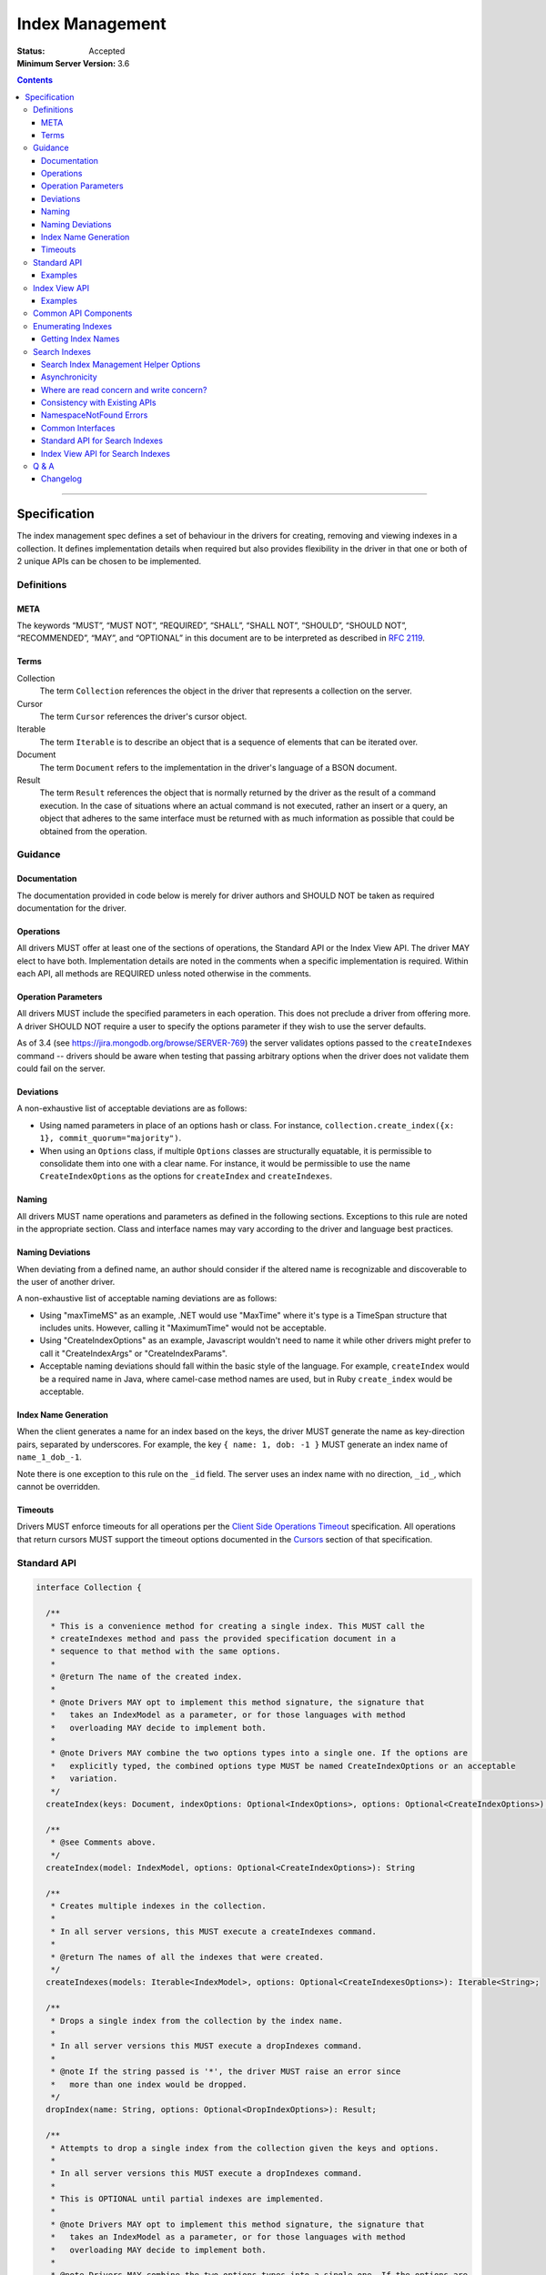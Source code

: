 .. role:: javascript(code)
  :language: javascript

================
Index Management
================

:Status: Accepted
:Minimum Server Version: 3.6

.. contents::

--------

Specification
=============

The index management spec defines a set of behaviour in the drivers for creating, removing and viewing indexes in a collection. It defines implementation details when required but also provides flexibility in the driver in that one or both of 2 unique APIs can be chosen to be implemented.


-----------
Definitions
-----------

META
----

The keywords “MUST”, “MUST NOT”, “REQUIRED”, “SHALL”, “SHALL NOT”, “SHOULD”, “SHOULD NOT”, “RECOMMENDED”, “MAY”, and “OPTIONAL” in this document are to be interpreted as described in `RFC 2119 <https://www.ietf.org/rfc/rfc2119.txt>`_.


Terms
-----

Collection
  The term ``Collection`` references the object in the driver that represents a collection on the server.

Cursor
  The term ``Cursor`` references the driver's cursor object.

Iterable
  The term ``Iterable`` is to describe an object that is a sequence of elements that can be iterated over.

Document
  The term ``Document`` refers to the implementation in the driver's language of a BSON document.

Result
  The term ``Result`` references the object that is normally returned by the driver as the result of a command execution. In the case of situations where an actual command is not executed, rather an insert or a query, an object that adheres to the same interface must be returned with as much information as possible that could be obtained from the operation.

--------
Guidance
--------

Documentation
-------------

The documentation provided in code below is merely for driver authors and SHOULD NOT be taken as required documentation for the driver.


Operations
----------

All drivers MUST offer at least one of the sections of operations, the Standard API or the Index View API. The driver MAY elect to have both. Implementation details are noted in the comments when a specific implementation is required. Within each API, all methods are REQUIRED unless noted otherwise in the comments.


Operation Parameters
--------------------

All drivers MUST include the specified parameters in each operation. This does not preclude a driver from offering more. A driver SHOULD NOT require a user to specify the options parameter if they wish to use the server defaults.

As of 3.4 (see https://jira.mongodb.org/browse/SERVER-769) the server validates options passed to the ``createIndexes`` command -- drivers should be aware when testing that passing arbitrary options when the driver does not validate them could fail on the server.

Deviations
----------

A non-exhaustive list of acceptable deviations are as follows:

* Using named parameters in place of an options hash or class. For instance, ``collection.create_index({x: 1}, commit_quorum="majority")``.

* When using an ``Options`` class, if multiple ``Options`` classes are structurally equatable, it is permissible to consolidate them into one with a clear name. For instance, it would be permissible to use the name ``CreateIndexOptions`` as the options for ``createIndex`` and ``createIndexes``.

Naming
------

All drivers MUST name operations and parameters as defined in the following sections. Exceptions to this rule are noted in the appropriate section. Class and interface names may vary according to the driver and language best practices.

Naming Deviations
-----------------

When deviating from a defined name, an author should consider if the altered name is recognizable and discoverable to the user of another driver.

A non-exhaustive list of acceptable naming deviations are as follows:

* Using "maxTimeMS" as an example, .NET would use "MaxTime" where it's type is a TimeSpan structure that includes units. However, calling it "MaximumTime" would not be acceptable.

* Using "CreateIndexOptions" as an example, Javascript wouldn't need to name it while other drivers might prefer to call it "CreateIndexArgs" or "CreateIndexParams".

* Acceptable naming deviations should fall within the basic style of the language. For example, ``createIndex`` would be a required name in Java, where camel-case method names are used, but in Ruby ``create_index`` would be acceptable.


Index Name Generation
---------------------

When the client generates a name for an index based on the keys, the driver MUST generate the name as key-direction pairs, separated by underscores. For example, the key ``{ name: 1, dob: -1 }`` MUST generate an index name of ``name_1_dob_-1``.

Note there is one exception to this rule on the ``_id`` field. The server uses an index name with no direction, ``_id_``, which cannot be overridden.

Timeouts
--------

Drivers MUST enforce timeouts for all operations per the `Client Side
Operations Timeout
<client-side-operations-timeout/client-side-operations-timeout.rst>`__
specification. All operations that return cursors MUST support the timeout
options documented in the `Cursors
<client-side-operations-timeout/client-side-operations-timeout.rst#Cursors>`__
section of that specification.

------------
Standard API
------------

.. code:: typescript

  interface Collection {

    /**
     * This is a convenience method for creating a single index. This MUST call the
     * createIndexes method and pass the provided specification document in a
     * sequence to that method with the same options.
     *
     * @return The name of the created index.
     *
     * @note Drivers MAY opt to implement this method signature, the signature that
     *   takes an IndexModel as a parameter, or for those languages with method
     *   overloading MAY decide to implement both.
     *
     * @note Drivers MAY combine the two options types into a single one. If the options are
     *   explicitly typed, the combined options type MUST be named CreateIndexOptions or an acceptable
     *   variation.
     */
    createIndex(keys: Document, indexOptions: Optional<IndexOptions>, options: Optional<CreateIndexOptions>): String;

    /**
     * @see Comments above.
     */
    createIndex(model: IndexModel, options: Optional<CreateIndexOptions>): String

    /**
     * Creates multiple indexes in the collection.
     * 
     * In all server versions, this MUST execute a createIndexes command.
     *
     * @return The names of all the indexes that were created.
     */
    createIndexes(models: Iterable<IndexModel>, options: Optional<CreateIndexesOptions>): Iterable<String>;

    /**
     * Drops a single index from the collection by the index name.
     *
     * In all server versions this MUST execute a dropIndexes command.
     *
     * @note If the string passed is '*', the driver MUST raise an error since
     *   more than one index would be dropped.
     */
    dropIndex(name: String, options: Optional<DropIndexOptions>): Result;

    /**
     * Attempts to drop a single index from the collection given the keys and options.
     *
     * In all server versions this MUST execute a dropIndexes command.
     *
     * This is OPTIONAL until partial indexes are implemented.
     *
     * @note Drivers MAY opt to implement this method signature, the signature that
     *   takes an IndexModel as a parameter, or for those languages with method
     *   overloading MAY decide to implement both.
     *
     * @note Drivers MAY combine the two options types into a single one. If the options are
     *   explicitly typed, the combined options type MUST be named DropIndexOptions or an acceptable
     *   variation.
     */
    dropIndex(keys: Document, indexOptions: IndexOptions, options: Optional<DropIndexOptions>): Result;

    /**
     * @see Comments above.
     */
    dropIndex(model: IndexModel, options: Optional<DropIndexOptions>): Result;

    /**
     * Drops all indexes in the collection.
     */
    dropIndexes(options: Optional<DropIndexesOptions>): Result;

    /**
     * Gets index information for all indexes in the collection. The behavior for 
     * enumerating indexes is described in the :ref:`Enumerating Indexes` section.
     *
     */
    listIndexes(options: Optional<ListIndexesOptions>): Cursor;
  }

  interface CreateIndexOptions {
    /**
     * Specifies how many data-bearing members of a replica set, including the primary, must
     * complete the index builds successfully before the primary marks the indexes as ready.
     *
     * This option accepts the same values for the "w" field in a write concern plus "votingMembers",
     * which indicates all voting data-bearing nodes.
     *
     * This option is only supported by servers >= 4.4. Drivers MUST manually raise an error if this option
     * is specified when creating an index on a pre 4.4 server. See the Q&A section for the rationale behind this.
     *
     * @note This option is sent only if the caller explicitly provides a value. The default is to not send a value.
     *
     * @since MongoDB 4.4
     */
    commitQuorum: Optional<Int32 | String>;

    /**
     * The maximum amount of time to allow the index build to take before returning an error.
     *
     * @note This option is sent only if the caller explicitly provides a value. The default is to not send a value.
     */
    maxTimeMS: Optional<Int64>;

    /**
     * Enables users to specify an arbitrary comment to help trace the operation through
     * the database profiler, currentOp and logs. The default is to not send a value.
     *
     * @see https://www.mongodb.com/docs/manual/reference/command/createIndexes/
     *
     * @since MongoDB 4.4
     */
    comment: Optional<any>;
  }

  interface CreateIndexesOptions {
    // same as CreateIndexOptions
  }

  interface DropIndexOptions {
   /**
     * The maximum amount of time to allow the index drop to take before returning an error.
     *
     * @note This option is sent only if the caller explicitly provides a value. The default is to not send a value.
     */
    maxTimeMS: Optional<Int64>;

    /**
     * Enables users to specify an arbitrary comment to help trace the operation through
     * the database profiler, currentOp and logs. The default is to not send a value.
     *
     * @see https://www.mongodb.com/docs/manual/reference/command/dropIndexes/
     *
     * @since MongoDB 4.4
     */
    comment: Optional<any>;
  }

  interface DropIndexesOptions {
    // same as DropIndexOptions
  }

Examples
--------

Create an index in a collection.

Ruby:

.. code:: ruby

  collection.create_index({ name: 1 }, { unique: true })

Java:

.. code:: java

  collection.createIndex(new Document("name", 1), new IndexOptions().unique(true));

Produces the shell equivalent (>= 2.6.0) of:

.. code:: javascript

  db.runCommand({
    createIndexes: "users",
    indexes: [
      { key: { name: 1 }, name: "name_1", unique: true }
    ]
  });

Create multiple indexes in a collection.

Ruby:

.. code:: ruby

  collection.create_indexes([
    { key: { name: 1 }, unique: true },
    { key: { age: -1 }, name: "age" }
  ])

Java:

.. code:: java

  collection.createIndexes(asList(
    new IndexModel(new Document("name", 1), new IndexOptions().unique(true)),
    new IndexModel(new Document("age", -1), new IndexOptions().name("age"))
  ));

Produces the shell equivalent (>= 2.6.0) of:

.. code:: javascript

  db.runCommand({
    createIndexes: "users",
    indexes: [
      { key: { name: 1 }, name: "name_1", unique: true },
      { key: { age: -1 }, name: "age" }
    ]
  });

Drop an index in a collection.

Ruby:

.. code:: ruby

  collection.drop_index("age")

Java:

.. code:: java

  collection.dropIndex("age");

Produces the shell equivalent of:

.. code:: javascript

  db.runCommand({ dropIndexes: "users", index: "age" });

Drop all indexes in a collection.

Ruby:

.. code:: ruby

  collection.drop_indexes

Java:

.. code:: java

  collection.dropIndexes();

Produces the shell equivalent of:

.. code:: javascript

  db.runCommand({ dropIndexes: "users", index: "*" });

List all indexes in a collection.

Ruby:

.. code:: ruby

  collection.list_indexes

Java:

.. code:: java

  collection.listIndexes();

Produces the shell equivalent (>= 3.0.0) of:

.. code:: javascript

  db.runCommand({ listIndexes: "users" });

--------------
Index View API
--------------

.. code:: typescript

  interface Collection {

    /**
     * Returns the index view for this collection.
     */
    indexes(options: Optional<ListIndexesOptions>): IndexView;
  }

  interface IndexView extends Iterable<Document> {

    /**
     * Enumerates the index information for all indexes in the collection. This should be
     * implemented as described in the :ref:`Enumerate Indexes` section, although the naming
     * requirement is dropped in favor of the driver language standard for handling iteration
     * over a sequence of objects.
     *
     * @see https://github.com/mongodb/specifications/blob/master/source/enumerate-indexes.rst
     *
     * @note For drivers that cannot make the IndexView iterable, they MUST implement a list
     *   method. See below.
     */
    iterator(): Iterator<Document>;

    /**
     * For drivers that cannot make IndexView iterable, they MUST implement this method to
     * return a list of indexes. In the case of async drivers, this MAY return a Future<Cursor>
     *  or language/implementation equivalent.
     * 
     *  If drivers are unable to make the IndexView iterable, they MAY opt to provide the options for 
     *  listing search indexes via the `list` method instead of the `Collection.indexes` method.

     */
    list(): Cursor;

    /**
     * This is a convenience method for creating a single index. This MUST call the
     * createMany method and pass the provided specification document in a
     * sequence to that method with the same options.
     *
     * @return The name of the created index.
     *
     * @note Drivers MAY opt to implement this method signature, the signature that
     *   takes an IndexModel as a parameter, or for those languages with method
     *   overloading MAY decide to implement both.
     *
     * @note Drivers MAY combine the two options types into a single one. If the options are
     *   explicitly typed, the combined options type MUST be named CreateOneIndexOptions or an acceptable
     *   variation.
     */
    createOne(keys: Document, indexOptions: IndexOptions, options: Optional<CreateOneIndexOptions>): String;

    /**
     * @see Comments above.
     */
    createOne(model: IndexModel, options: Optional<CreateOneIndexOptions>): String

    /**
     * Creates multiple indexes in the collection.
     *
     * For all server versions this method MUST execute a createIndexes command.
     *
     * @return The names of the created indexes.
     *
     * @note Each specification document becomes the "key" field in the document that
     *   is inserted or the command.
     *   
     */
    createMany(models: Iterable<IndexModel>, options: Optional<CreateManyIndexesOptions>): Iterable<String>;

    /**
     * Drops a single index from the collection by the index name.
     *
     * In all server versions this MUST execute a dropIndexes command.
     *
     * @note If the string passed is '*', the driver MUST raise an error since
     *   more than one index would be dropped.
     */
    dropOne(name: String, options: Optional<DropOneIndexOptions>): Result;

    /**
     * Attempts to drop a single index from the collection given the keys and options.
     * This is OPTIONAL until partial indexes are implemented.
     *
     * In all server versions this MUST execute a dropIndexes command.
     *
     * @note Drivers MAY opt to implement this method signature, the signature that
     *   takes an IndexModel as a parameter, or for those languages with method
     *   overloading MAY decide to implement both.
     *
     * @note Drivers MAY combine the two options types into a single one. If the options are
     *   explicitly typed, the combined options type MUST be named DropOneIndexOptions or an acceptable
     *   variation.
     */
    dropOne(keys: Document, indexOptions: IndexOptions, options: Optional<DropOneIndexOptions>): Result;

    /**
     * @see Comments above.
     */
    dropOne(model: IndexModel, options: Optional<DropOneIndexOptions>): Result;

    /**
     * Drops all indexes in the collection.
     */
    dropAll(options: Optional<DropAllIndexesOptions>): Result;
  }

  interface CreateOneIndexOptions {
    // same as CreateIndexOptions in the Standard API
  }

  interface CreateManyIndexesOptions {
    // same as CreateIndexesOptions in the Standard API
  }

  interface DropOneIndexOptions {
    // same as DropIndexOptions in the Standard API
  }

  interface DropAllIndexesOptions {
    // same as DropIndexesOptions in the Standard API
  }

Examples
--------

Create an index in a collection.

Ruby:

.. code:: ruby

  collection.indexes.create_one({ name: 1 }, { unique: true })

Java:

.. code:: java

  collection.indexes().createOne(new Document("name", 1), new IndexOptions().unique(true));

Produces the shell equivalent (>= 2.6.0) of:

.. code:: javascript

  db.runCommand({
    createIndexes: "users",
    indexes: [
      { key: { name: 1 }, name: "name_1", unique: true }
    ]
  });

Create multiple indexes in a collection.

Ruby:

.. code:: ruby

  collection.indexes.create_many([
    { key: { name: 1 }, unique: true },
    { key: { age: -1 }, name: "age" }
  ])

Java:

.. code:: java

  collection.indexes().createMany(asList(
    new IndexModel(new Document("name", 1), new IndexOptions().unique(true),
    new IndexModel(new Document("age", -1), new IndexOptions().name("age")
  ));

Produces the shell equivalent (>= 2.6.0) of:

.. code:: javascript

  db.runCommand({
    createIndexes: "users",
    indexes: [
      { key: { name: 1 }, name: "name_1", unique: true },
      { key: { age: -1 }, name: "age" }
    ]
  });

Drop an index in a collection.

Ruby:

.. code:: ruby

  collection.indexes.drop_one("age")

Java:

.. code:: java

  collection.indexes().dropOne("age");

Produces the shell equivalent of:

.. code:: javascript

  db.runCommand({ dropIndexes: "users", index: "age" });

Drop all indexes in a collection.

Ruby:

.. code:: ruby

  collection.indexes.drop_all

Java:

.. code:: java

  collection.indexes().dropAll();

Produces the shell equivalent of:

.. code:: javascript

  db.runCommand({ dropIndexes: "users", index: "*" });

List all indexes in a collection.

Ruby:

.. code:: ruby

  collection.indexes.each do |document|
    p document
  end

Java:

.. code:: java

  for (BsonDocument document: collection.indexes()) {
    /* ... */
  }

Produces the shell equivalent (>= 3.0.0) of:

.. code:: javascript

  var indexes = db.runCommand({ listIndexes: "users" });
  for (index in indexes) {
    console.log(index);
  }


---------------------
Common API Components
---------------------

.. code:: typescript

  interface IndexModel {

    /**
     * Contains the required keys for the index.
     */
    keys: Document;

    /**
     * Contains the options for the index.
     */
    options: IndexOptions;
  }

  interface IndexOptions {

    /**
     * Optionally tells the server to build the index in the background and not block
     * other tasks.
     *
     * @note Starting in MongoDB 4.2, this option is ignored by the server.
     * @see https://www.mongodb.com/docs/manual/reference/command/createIndexes/
     * @deprecated 4.2
     */
    background: Boolean;

    /**
     * Optionally specifies the length in time, in seconds, for documents to remain in
     * a collection.
     */
    expireAfterSeconds: Int32;

    /**
     * Optionally specify a specific name for the index outside of the default generated
     * name. If none is provided then the name is generated in the format "[field]_[direction]".
     *
     * Note that if an index is created for the same key pattern with different collations,
     * a name must be provided by the user to avoid ambiguity.
     *
     * @example For an index of name: 1, age: -1, the generated name would be "name_1_age_-1".
     */
    name: String;

    /**
     * Optionally tells the index to only reference documents with the specified field in
     * the index.
     */
    sparse: Boolean;

    /**
     * Optionally used only in MongoDB 3.0.0 and higher. Allows users to configure the storage
     * engine on a per-index basis when creating an index.
     */
    storageEngine: Document;

    /**
     * Optionally forces the index to be unique.
     */
    unique: Boolean;

    /**
     * Optionally specifies the index version number, either 0 or 1.
     */
    version: Int32;

    /**
     * Optionally specifies the default language for text indexes.
     * Is 'english' if none is provided.
     */
    defaultLanguage: String;

    /**
     * Optionally Specifies the field in the document to override the language.
     */
    languageOverride: String;

    /**
     * Optionally provides the text index version number.
     *
     * MongoDB 2.4 can only support version 1.
     *
     * MongoDB 2.6 and higher may support version 1 or 2.
     */
    textIndexVersion: Int32;

    /**
     * Optionally specifies fields in the index and their corresponding weight values.
     */
    weights: Document;

    /**
     * Optionally specifies the 2dsphere index version number.
     *
     * MongoDB 2.4 can only support version 1.
     *
     * MongoDB 2.6 and higher may support version 1 or 2.
     */
    2dsphereIndexVersion: Int32;

    /**
     * Optionally specifies the precision of the stored geo hash in the 2d index, from 1 to 32.
     */
    bits: Int32;

    /**
     * Optionally sets the maximum boundary for latitude and longitude in the 2d index.
     */
    max: Double;

    /**
     * Optionally sets the minimum boundary for latitude and longitude in the index in a
     * 2d index.
     */
    min: Double;

    /**
     * Optionally specifies the number of units within which to group the location values
     * in a geo haystack index.
     */
    bucketSize: Int32;

    /**
     * Optionally specifies a filter for use in a partial index. Only documents that match the
     * filter expression are included in the index. New in MongoDB 3.2.
     */
    partialFilterExpression: Document;

    /**
     * Optionally specifies a collation to use for the index in MongoDB 3.4 and higher.
     * If not specified, no collation is sent and the default collation of the collection
     * server-side is used.
     */
    collation: Document;

    /**
     * Optionally specifies the wildcard projection of a wildcard index.
     */
    wildcardProjection: Document;

    /**
     * Optionally specifies that the index should exist on the target collection but should not be used by the query
     * planner when executing operations.
     *
     * This option is only supported by servers >= 4.4.
     */
    hidden: Boolean;

    /**
     * Optionally specifies that this index is clustered.  This is not a valid option to provide to
     * 'createIndexes', but can appear in the options returned for an index via 'listIndexes'.  To
     * create a clustered index, create a new collection using the 'clusteredIndex' option.
     *
     * This options is only supported by servers >= 6.0.
     */
     clustered: Boolean;
  }

  interface ListIndexesOptions {
    /**
     * Enables users to specify an arbitrary comment to help trace the operation through
     * the database profiler, currentOp and logs. The default is to not send a value.
     *
     * If a comment is provided, drivers MUST attach this comment to all
     * subsequent getMore commands run on the same cursor.
     *
     * @see https://www.mongodb.com/docs/manual/reference/command/listIndexes/
     *
     * @since MongoDB 4.4
     */
    comment: Optional<any>;

    /**
     * Configures the batch size of the cursor returned from the ``listIndexes`` command.
     * 
     * @note drivers MAY chose to support batchSize on the ListIndexesOptions.
     */
    batchSize: Optional<Int32>;
  }

-------------------
Enumerating Indexes
-------------------

For all server versions, drivers MUST run a ``listIndexes`` command when enumerating indexes.

Drivers SHOULD use the method name ``listIndexes`` for a method that returns
all indexes with a cursor return type. Drivers MAY use an idiomatic variant
that fits the language the driver is for.  An exception is made for drivers implementing the
index view API.

In MongoDB 4.4, the ``ns`` field was removed from the index specifications returned from the ``listIndexes`` command.

- For drivers that report those index specifications in the form of documents or dictionaries, no special handling is
  necessary, but any documentation of the contents of the documents/dictionaries MUST indicate that the ``ns`` field
  will no longer be present in MongoDB 4.4+. If the contents of the documents/dictionaries are undocumented, then no
  special mention of the ``ns`` field is necessary.
- For drivers that report those index specifications in the form of statically defined models, the driver MUST manually populate
  the ``ns`` field of the models with the appropriate namespace if the server does not report it in the ``listIndexes`` command
  response. The ``ns`` field is not required to be a part of the models, however.

Getting Index Names
-------------------

Drivers MAY implement a method to enumerate all indexes, and return only
the index names.  The helper operates the same as the following example:

Example::

	> a = [];
	[ ]
	> db.runCommand( { listIndexes: 'poiConcat' } ).indexes.forEach(function(i) { a.push(i.name); } );
	> a
	[ "_id_", "ty_1", "l_2dsphere", "ts_1" ]

--------------
Search Indexes
--------------

Server 7.0 introduced three new server commands and a new aggregation stage to facilitate management of search indexes.  Drivers MUST provide 
an API similar to the existing index management API specifically for search indexes.  Drivers MAY choose to implement either the standard
API or the index view API.

Search Index Management Helper Options
--------------------------------------

There are currently no supported options for any of the search index management commands.  To future proof
drivers implementations so that any options added in the future do not constitute a breaking change to drivers,
empty options structs have been added as placeholders.  If a driver's language has a mechanism to add options 
in a non-breaking manner (i.e., method overloading) drivers MAY omit the empty options structs from their
search index management helpers.

``listSearchIndexes`` is implemented using an aggregation pipeline.  The list helper MUST support a driver's aggregation
options as outline in the `CRUD specification <https://github.com/mongodb/specifications/blob/master/source/crud/crud.rst#read>`_.  Drivers MAY combine the aggregation options with
any future ``listSearchIndexes`` stage options, if that is idiomatic for a driver's language.

Asynchronicity
--------------

The search index commands are asynchronous and return from the server before the index is successfully updated, created or dropped.
In order to determine when an index has been created / updated, users are expected to run the ``listSearchIndexes`` repeatedly
until index changes appear.

An example, from Javascript:

.. code:: typescript

  const name = await collection.createSearchIndex({ definition: { ... fill out definition } })
  while (!(await collection.listSearchIndexes({ name }).hasNext())) {
    await setTimeout(1000);
  }

Where are read concern and write concern?
-----------------------------------------

These commands internally proxy the search index management commands to a separate process that runs alongside an Atlas cluster.  As such, read concern and 
write concern are not relevant for the search index management commands.

Consistency with Existing APIs
------------------------------

Drivers SHOULD strive for a search index management API that is as consistent as possible with their existing index management API.

NamespaceNotFound Errors
------------------------

Some drivers suppress NamespaceNotFound errors for CRUD helpers.  Drivers MAY suppress NamespaceNotFound errors from 
the search index management helpers.

Drivers MUST suppress NamespaceNotFound errors for the ``dropSearchIndex`` helper.  Drop operations should be idempotent:

.. code:: typescript

  await collection.dropSearchIndex('my-test-index');
  // subsequent calls should behave the same for the user as the first call
  await collection.dropSearchIndex('my-test-index');
  await collection.dropSearchIndex('my-test-index');


Common Interfaces
-----------------

.. code:: typescript

  interface SearchIndexModel {
    // The definition for this index.
    definition: Document;

    // The name for this index, if present.
    name: Optional<string>;
  }

  interface SearchIndexOptions {
    // The name for this index, if present.
    name: Optional<string>;
  }

  /**
   * The following interfaces are empty but are provided as placeholders for drivers that cannot 
   * add options in a non-breaking manner, if options are added in the future.
   */
  interface CreateSearchIndexOptions {} 
  interface UpdateSearchIndexOptions {}
  interface ListSearchIndexOptions {}
  interface DropSearchIndexOptions {}

Standard API for Search Indexes
-------------------------------

.. code:: typescript

  interface Collection {
    /**
     * Convenience method for creating a single search index.
     * 
     * @return The name of the created search index
     * 
     * @note Drivers MAY opt to implement this method signature, the signature that
     *   takes an SearchIndexModel as a parameter, or for those languages with method
     *   overloading MAY decide to implement both.
     *   
     * @note Drivers MAY combine the `indexOptions` with the `createSearchIndexOptions`, if that is idiomatic for their language.
     */
    createSearchIndex(definition: Document, indexOptions: SearchIndexOptions, createSearchIndexOptions: Optional<CreateSearchIndexOptions>): String;

    /**
     * Convenience method for creating a single index.
     * 
     * @return The name of the created search index
     * 
     * @note Drivers MAY opt to implement this method signature, the signature that
     *   takes an name and a definition as parameters, or for those languages with method
     *   overloading MAY decide to implement both.
     */
    createSearchIndex(model: SearchIndexModel, options: Optional<CreateSearchIndexOptions>): String;

    /**
     * Creates multiple search indexes on the collection.
     * 
     * @return An iterable of the newly created index names.
     */
    createSearchIndexes(models: Iterable<SearchIndexModel>, options: CreateSearchIndexOptions): Iterable<String>;

    /**
     * Updates the search index with the given name to use the provided 
     * definition.
     */
    updateSearchIndex(name: String, definition: Document, options: Optional<UpdateSearchIndexOptions>): void;

    /**
     * Drops the search index with the given name.
     */
    dropSearchIndex(name: String, options: Optional<DropSearchIndexOptions>): void;

    /**
     * Gets index information for one or more search indexes in the collection.
     *
     * If name is not specified, information for all indexes on the specified collection will be returned.
     */
    listSearchIndexes(name: Optional<String>, aggregationOptions: Optional<AggregationOptions>, listIndexOptions: Optional<ListSearchIndexOptions>): Cursor<Document>;
  }

Index View API for Search Indexes
---------------------------------

.. code:: typescript

  interface Collection {
    /**
     * Returns the search index view for this collection.
     */
    searchIndexes(name: Optional<String>, aggregateOptions: Optional<AggregationOptions>, options: Optional<ListSearchIndexOptions>): SearchIndexView;
  }

  interface SearchIndexView extends Iterable<Document> {
    /**
     * Enumerates the index information for all search indexes in the collection. 
     *
     * @note For drivers that cannot make the IndexView iterable, they MUST implement a list
     *   method. See below.
     */
    iterator(): Iterator<Document>;

    /**
     * For drivers that cannot make SearchIndexView iterable, they MUST implement this method to
     * return a list of indexes. In the case of async drivers, this MAY return a Future<Cursor>
     *  or language/implementation equivalent.
     *  
     *  If drivers are unable to make the SearchIndexView iterable, they MAY opt to provide the options for 
     *  listing search indexes via the `list` method instead of the `Collection.searchIndexes` method.
     */
    list(): Cursor<Document>;


    /**
     * This is a convenience method for creating a single index.
     *
     * @return The name of the created index.
     *
     * @note Drivers MAY opt to implement this method signature, the signature that
     *   takes an SearchIndexModel as a parameter, or for those languages with method
     *   overloading MAY decide to implement both.
     *   
     * @note Drivers MAY combine the `indexOptions` with the `createSearchIndexOptions`, if that is idiomatic for their language.
     */
    createOne(definition: Document, indexOptions: SearchIndexOptions, createSearchIndexOptions: Optional<CreateSearchIndexOptions>): String;

    /**
     * This is a convenience method for creating a single index.
     *
     * @return The name of the created index.
     *
     * @note Drivers MAY opt to implement this method signature, the signature that
     *   takes an name and a definition as parameters, or for those languages with method
     *   overloading MAY decide to implement both.
     */
    createOne(model: SearchIndexModel, options: Optional<CreateSearchIndexOptions>): String;

    /**
     * Creates multiple search indexes in the collection.
     *
     * @return The names of the created indexes.
     */
    createMany(models: Iterable<SearchIndexModel>, options: Optional<CreateSearchIndexOptions>): Iterable<String>;

    /**
     * Drops a single search index from the collection by the index name.
     */
    dropOne(name: String, options: Optional<DropSearchIndexOptions>): Result;

    /**
     * Updates a single search index from the collection by the index name.
     */
    updateOne(name: String, definition: Document, options: Optional<UpdateSearchIndexOptions>): Result;
  }

---------
Q & A
---------

Q: Where is write concern?
  The ``createIndexes`` and ``dropIndexes`` commands take a write concern that indicates how the write is acknowledged. Since all operations defined in this specification are performed on a collection, it's uncommon that two different index operations on the same collection would use a different write concern. As such, the most natural place to indicate write concern is on the client, the database, or the collection itself and not the operations within it.

  However, it might be that a driver needs to expose write concern to a user per operation for various reasons. It is permitted to allow a write concern option, but since writeConcern is a top-level command option, it MUST NOT be specified as part of an ``IndexModel`` passed into the helper. It SHOULD be specified via the options parameter of the helper. For example, it would be ambiguous to specify write concern for one or more models passed to ``createIndexes()``, but it would not be to specify it via the ``CreateIndexesOptions``.

Q: What does the commitQuorum option do?
  Prior to MongoDB 4.4, secondaries would simply replicate index builds once they were completed on the primary. Building indexes requires an exclusive lock on the collection being indexed, so the secondaries would be blocked from replicating all other operations while the index build took place. This would introduce replication lag correlated to however long the index build took.

  Starting in MongoDB 4.4, secondaries build indexes simultaneously with the primary, and after starting an index build, the primary will wait for a certain number of data-bearing nodes, including itself, to have completed the build before it commits the index. ``commitQuorum`` configures this node requirement. Once the index is committed, all the secondaries replicate the commit too. If a secondary had already completed the index build, the commit will be quick, and no new replication lag would be introduced. If a secondary had not finished building the index before the primary committed it (e.g. if ``commitQuorum: 0`` was used), then that secondary may lag behind the primary while it finishes building and committing the index.

  The server-default value for ``commitQuorum`` is "votingMembers", which means the primary will wait for all voting data-bearing nodes to complete building the index before it commits it.

Q: Why would a user want to specify a non-default ``commitQuorum``?
  Like ``w: "majority"``, ``commitQuorum: "votingMembers"`` doesn't consider non-voting data-bearing nodes such as analytics nodes. If a user wanted to ensure these nodes didn't lag behind, then they would specify ``commitQuorum: <total number of data-bearing nodes, including non-voting nodes>``. Alternatively, if they wanted to ensure only specific non-voting nodes didn't lag behind, they could specify a `custom getLastErrorMode based on the nodes' tag sets <https://www.mongodb.com/docs/manual/reference/replica-configuration/#rsconf.settings.getLastErrorModes>`_ (e.g. ``commitQuorum: <custom getLastErrorMode name>``).

  Additionally, if a user has a high tolerance for replication lag, they can set a lower value for ``commitQuorum``. This is useful for situations where certain secondaries take longer to build indexes than the primaries, and the user doesn't care if they lag behind.

Q: What is the difference between write concern and ``commitQuorum``?
  While these two options share a lot in terms of how they are specified, they configure entirely different things. ``commitQuorum`` determines how much new replication lag an index build can tolerably introduce, but it says nothing of durability. Write concern specifies the durability requirements of an index build, but it makes no guarantees about introducing replication lag.

  For instance, an index built with ``writeConcern: { w: 1 }, commitQuorum: "votingMembers"`` could possibly be rolled back, but it will not introduce any new replication lag. Likewise, an index built with ``writeConcern: { w: "majority", j: true }, commitQuorum: 0`` will not be rolled back, but it may cause the secondaries to lag. To ensure the index is both durable and will not introduce replication lag on any data-bearing voting secondary, ``writeConcern: { w: "majority", j: true }, commitQuorum: "votingMembers"`` must be used.

  Also note that, since indexes are built simultaneously, higher values of ``commitQuorum`` are not as expensive as higher values of ``writeConcern``.

Q: Why does the driver manually throw errors if the ``commitQuorum`` option is specified against a pre 4.4 server?
  Starting in 3.4, the server validates all options passed to the ``createIndexes`` command, but due to a bug in versions 4.2.0-4.2.5 of the server (SERVER-47193), specifying ``commitQuorum`` does not result in an error. The option is used interally by the server on those versions, and its value could have adverse effects on index builds. To prevent users from mistakenly specifying this option, drivers manually verify it is only sent to 4.4+ servers.

Changelog
---------

:2015-09-17: Added ``partialFilterExpression`` attribute to ``IndexOptions`` in
             order to support partial indexes. Fixed "provides" typo.
:2016-05-19: Added ``collation`` attribute to ``IndexOptions`` in order to
             support setting a collation on an index.
:2016-08-08: Fixed ``collation`` language to not mention a collection default.
:2016-10-11: Added note on 3.4 servers validation options passed to
             ``createIndexes``. Add note on server generated name for the _id
             index.
:2017-05-31: Add Q & A addressing write concern and maxTimeMS option.
:2017-06-07: Include listIndexes() in Q&A about maxTimeMS.
:2019-04-24: Added ``wildcardProjection`` attribute to ``IndexOptions`` in order
             to support setting a wildcard projection on a wildcard index.
:2020-03-30: Added options types to various helpers. Introduced ``commitQuorum``
             option. Added deprecation message for ``background`` option.
:2022-01-19: Require that timeouts be applied per the client-side operations
             timeout spec.
:2022-02-01: Added comment field to helper methods.
:2022-02-10: Specified that ``getMore`` command must explicitly send inherited
             comment.
:2022-04-18: Added the ``clustered`` attribute to ``IndexOptions`` in order to
             support clustered collections.
:2022-10-05: Remove spec front matter and reformat changelog.
:2023-05-10:  Merge index enumeration and index management specs and get rid of references 
             to legacy server versions.
:2023-05-18:  Add the search index management API.
:2023-07-17:  Add search index management clarifications.